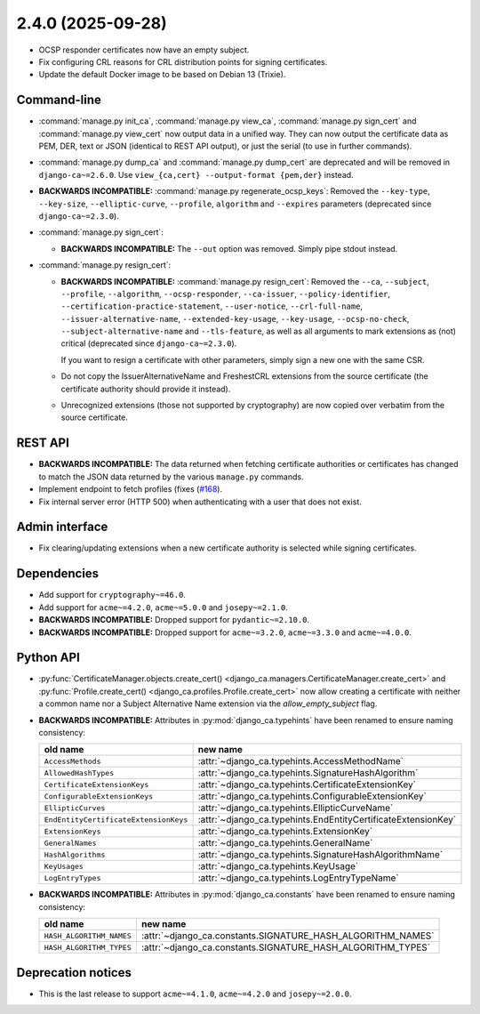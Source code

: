 ##################
2.4.0 (2025-09-28)
##################

* OCSP responder certificates now have an empty subject.
* Fix configuring CRL reasons for CRL distribution points for signing certificates.
* Update the default Docker image to be based on Debian 13 (Trixie).

************
Command-line
************

* :command:`manage.py init_ca`, :command:`manage.py view_ca`, :command:`manage.py sign_cert` and
  :command:`manage.py view_cert` now output data in a unified way. They can now output the certificate data as
  PEM, DER, text or JSON (identical to REST API output), or just the serial (to use in further commands).
* :command:`manage.py dump_ca` and :command:`manage.py dump_cert` are deprecated and will be removed in
  ``django-ca~=2.6.0``. Use ``view_{ca,cert} --output-format {pem,der}`` instead.
* **BACKWARDS INCOMPATIBLE:**  :command:`manage.py regenerate_ocsp_keys`: Removed the ``--key-type``,
  ``--key-size``, ``--elliptic-curve``, ``--profile``, ``algorithm`` and ``--expires`` parameters (deprecated
  since ``django-ca~=2.3.0``).
* :command:`manage.py sign_cert`:

  * **BACKWARDS INCOMPATIBLE:** The ``--out`` option was removed. Simply pipe stdout instead.

* :command:`manage.py resign_cert`:

  * **BACKWARDS INCOMPATIBLE:**  :command:`manage.py resign_cert`: Removed the ``--ca``, ``--subject``,
    ``--profile``, ``--algorithm``, ``--ocsp-responder``, ``--ca-issuer``, ``--policy-identifier``,
    ``--certification-practice-statement``, ``--user-notice``, ``--crl-full-name``,
    ``--issuer-alternative-name``, ``--extended-key-usage``, ``--key-usage``, ``--ocsp-no-check``,
    ``--subject-alternative-name`` and ``--tls-feature``, as well as all arguments to mark extensions as (not)
    critical (deprecated since ``django-ca~=2.3.0``).

    If you want to resign a certificate with other parameters, simply sign a new one with the same CSR.
  * Do not copy the IssuerAlternativeName and FreshestCRL extensions from the source certificate (the
    certificate authority should provide it instead).
  * Unrecognized extensions (those not supported by cryptography) are now copied over verbatim from the
    source certificate.

********
REST API
********

* **BACKWARDS INCOMPATIBLE:** The data returned when fetching certificate authorities or certificates has
  changed to match the JSON data returned by the various ``manage.py`` commands.
* Implement endpoint to fetch profiles (fixes (`#168 <https://github.com/mathiasertl/django-ca/issues/168>`_).
* Fix internal server error (HTTP 500) when authenticating with a user that does not exist.

***************
Admin interface
***************

* Fix clearing/updating extensions when a new certificate authority is selected while signing certificates.

************
Dependencies
************

* Add support for ``cryptography~=46.0``.
* Add support for ``acme~=4.2.0``, ``acme~=5.0.0`` and ``josepy~=2.1.0``.
* **BACKWARDS INCOMPATIBLE:** Dropped support for ``pydantic~=2.10.0``.
* **BACKWARDS INCOMPATIBLE:** Dropped support for ``acme~=3.2.0``, ``acme~=3.3.0`` and ``acme~=4.0.0``.

**********
Python API
**********

* :py:func:`CertificateManager.objects.create_cert()
  <django_ca.managers.CertificateManager.create_cert>`
  and :py:func:`Profile.create_cert() <django_ca.profiles.Profile.create_cert>` now allow creating a
  certificate with neither a common name nor a Subject Alternative Name extension via the
  `allow_empty_subject` flag.
* **BACKWARDS INCOMPATIBLE:** Attributes in :py:mod:`django_ca.typehints` have been renamed to ensure
  naming consistency:

  ===================================== =============================================================
  old name                              new name
  ===================================== =============================================================
  ``AccessMethods``                     :attr:`~django_ca.typehints.AccessMethodName`
  ``AllowedHashTypes``                  :attr:`~django_ca.typehints.SignatureHashAlgorithm`
  ``CertificateExtensionKeys``          :attr:`~django_ca.typehints.CertificateExtensionKey`
  ``ConfigurableExtensionKeys``         :attr:`~django_ca.typehints.ConfigurableExtensionKey`
  ``EllipticCurves``                    :attr:`~django_ca.typehints.EllipticCurveName`
  ``EndEntityCertificateExtensionKeys`` :attr:`~django_ca.typehints.EndEntityCertificateExtensionKey`
  ``ExtensionKeys``                     :attr:`~django_ca.typehints.ExtensionKey`
  ``GeneralNames``                      :attr:`~django_ca.typehints.GeneralName`
  ``HashAlgorithms``                    :attr:`~django_ca.typehints.SignatureHashAlgorithmName`
  ``KeyUsages``                         :attr:`~django_ca.typehints.KeyUsage`
  ``LogEntryTypes``                     :attr:`~django_ca.typehints.LogEntryTypeName`
  ===================================== =============================================================

* **BACKWARDS INCOMPATIBLE:** Attributes in :py:mod:`django_ca.constants` have been renamed to ensure
  naming consistency:

  ======================== ===========================================================
  old name                 new name
  ======================== ===========================================================
  ``HASH_ALGORITHM_NAMES`` :attr:`~django_ca.constants.SIGNATURE_HASH_ALGORITHM_NAMES`
  ``HASH_ALGORITHM_TYPES`` :attr:`~django_ca.constants.SIGNATURE_HASH_ALGORITHM_TYPES`
  ======================== ===========================================================

*******************
Deprecation notices
*******************

* This is the last release to support ``acme~=4.1.0``, ``acme~=4.2.0`` and ``josepy~=2.0.0``.
